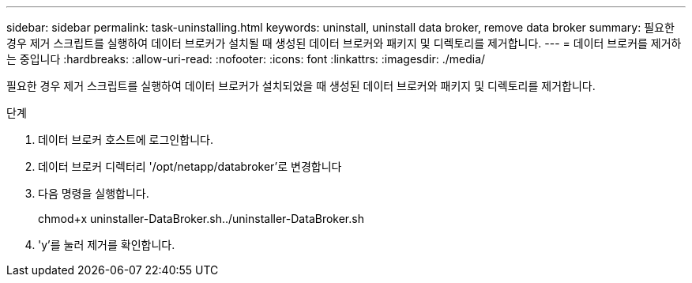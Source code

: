 ---
sidebar: sidebar 
permalink: task-uninstalling.html 
keywords: uninstall, uninstall data broker, remove data broker 
summary: 필요한 경우 제거 스크립트를 실행하여 데이터 브로커가 설치될 때 생성된 데이터 브로커와 패키지 및 디렉토리를 제거합니다. 
---
= 데이터 브로커를 제거하는 중입니다
:hardbreaks:
:allow-uri-read: 
:nofooter: 
:icons: font
:linkattrs: 
:imagesdir: ./media/


[role="lead"]
필요한 경우 제거 스크립트를 실행하여 데이터 브로커가 설치되었을 때 생성된 데이터 브로커와 패키지 및 디렉토리를 제거합니다.

.단계
. 데이터 브로커 호스트에 로그인합니다.
. 데이터 브로커 디렉터리 '/opt/netapp/databroker'로 변경합니다
. 다음 명령을 실행합니다.
+
chmod+x uninstaller-DataBroker.sh../uninstaller-DataBroker.sh

. 'y'를 눌러 제거를 확인합니다.

